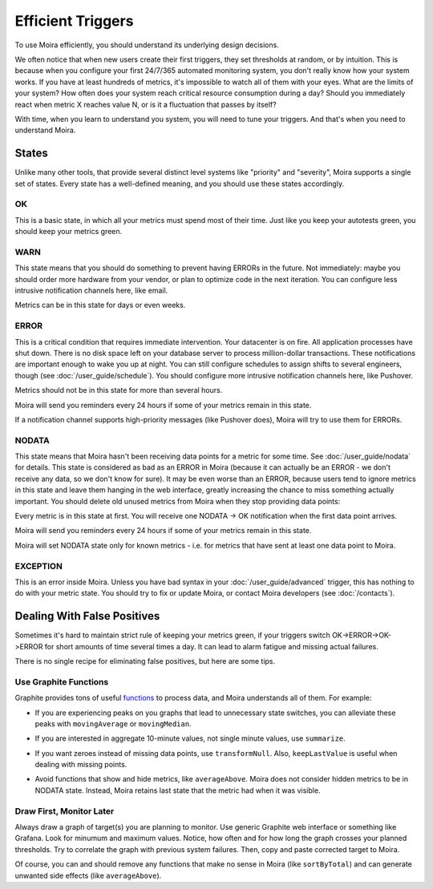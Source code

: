 Efficient Triggers
==================

To use Moira efficiently, you should understand its underlying design decisions.

We often notice that when new users create their first triggers, they set thresholds at random, or by intuition. This is
because when you configure your first 24/7/365 automated monitoring system, you don't really know how your system works.
If you have at least hundreds of metrics, it's impossible to watch all of them with your eyes. What are the limits of
your system? How often does your system reach critical resource consumption during a day? Should you immediately react
when metric X reaches value N, or is it a fluctuation that passes by itself?

With time, when you learn to understand you system, you will need to tune your triggers. And that's when you need to
understand Moira.


States
------

Unlike many other tools, that provide several distinct level systems like "priority" and "severity", Moira supports a
single set of states. Every state has a well-defined meaning, and you should use these states accordingly.


OK
^^

This is a basic state, in which all your metrics must spend most of their time. Just like you keep your autotests green,
you should keep your metrics green.


WARN
^^^^

This state means that you should do something to prevent having ERRORs in the future. Not immediately: maybe you should
order more hardware from your vendor, or plan to optimize code in the next iteration. You can configure less intrusive
notification channels here, like email.

Metrics can be in this state for days or even weeks.


ERROR
^^^^^

This is a critical condition that requires immediate intervention. Your datacenter is on fire. All application processes
have shut down. There is no disk space left on your database server to process million-dollar transactions. These
notifications are important enough to wake you up at night. You can still configure schedules to assign shifts to several
engineers, though (see :doc:`/user_guide/schedule`). You should configure more intrusive notification channels here, like
Pushover.

Metrics should not be in this state for more than several hours.

Moira will send you reminders every 24 hours if some of your metrics remain in this state.

If a notification channel supports high-priority messages (like Pushover does), Moira will try to use them for ERRORs.


NODATA
^^^^^^

This state means that Moira hasn't been receiving data points for a metric for some time. See :doc:`/user_guide/nodata`
for details. This state is considered as bad as an ERROR in Moira (because it can actually be an ERROR - we don't receive
any data, so we don't know for sure). It may be even worse than an ERROR, because users tend to ignore metrics in this
state and leave them hanging in the web interface, greatly increasing the chance to miss something actually important.
You should delete old unused metrics from Moira when they stop providing data points:

.. image:: ../_static/delete_metric.png
   :alt: delete unused metrics

Every metric is in this state at first. You will receive one NODATA -> OK notification when the first data point arrives.

Moira will send you reminders every 24 hours if some of your metrics remain in this state.

Moira will set NODATA state only for known metrics - i.e. for metrics that have sent at least one data point to Moira.


EXCEPTION
^^^^^^^^^

This is an error inside Moira. Unless you have bad syntax in your :doc:`/user_guide/advanced` trigger, this has nothing
to do with your metric state. You should try to fix or update Moira, or contact Moira developers (see :doc:`/contacts`).


Dealing With False Positives
----------------------------

Sometimes it's hard to maintain strict rule of keeping your metrics green, if your triggers switch OK->ERROR->OK->ERROR
for short amounts of time several times a day. It can lead to alarm fatigue and missing actual failures.

There is no single recipe for eliminating false positives, but here are some tips.


Use Graphite Functions
^^^^^^^^^^^^^^^^^^^^^^

.. _functions: http://graphite.readthedocs.org/en/latest/functions.html

Graphite provides tons of useful functions_ to process data, and Moira understands all of them. For example:

- If you are experiencing peaks on you graphs that lead to unnecessary state switches, you can alleviate these peaks
  with ``movingAverage`` or ``movingMedian``.

  .. image:: ../_static/moving_average.png
     :alt: moving average Graphite function

- If you are interested in aggregate 10-minute values, not single minute values, use ``summarize``.
- If you want zeroes instead of missing data points, use ``transformNull``. Also, ``keepLastValue`` is useful when
  dealing with missing points.
- Avoid functions that show and hide metrics, like ``averageAbove``. Moira does not consider hidden metrics to be in
  NODATA state. Instead, Moira retains last state that the metric had when it was visible.


Draw First, Monitor Later
^^^^^^^^^^^^^^^^^^^^^^^^^

Always draw a graph of target(s) you are planning to monitor. Use generic Graphite web interface or something like
Grafana. Look for minumum and maximum values. Notice, how often and for how long the graph crosses your planned thresholds.
Try to correlate the graph with previous system failures. Then, copy and paste corrected target to Moira.

Of course, you can and should remove any functions that make no sense in Moira (like ``sortByTotal``) and can generate
unwanted side effects (like ``averageAbove``).
